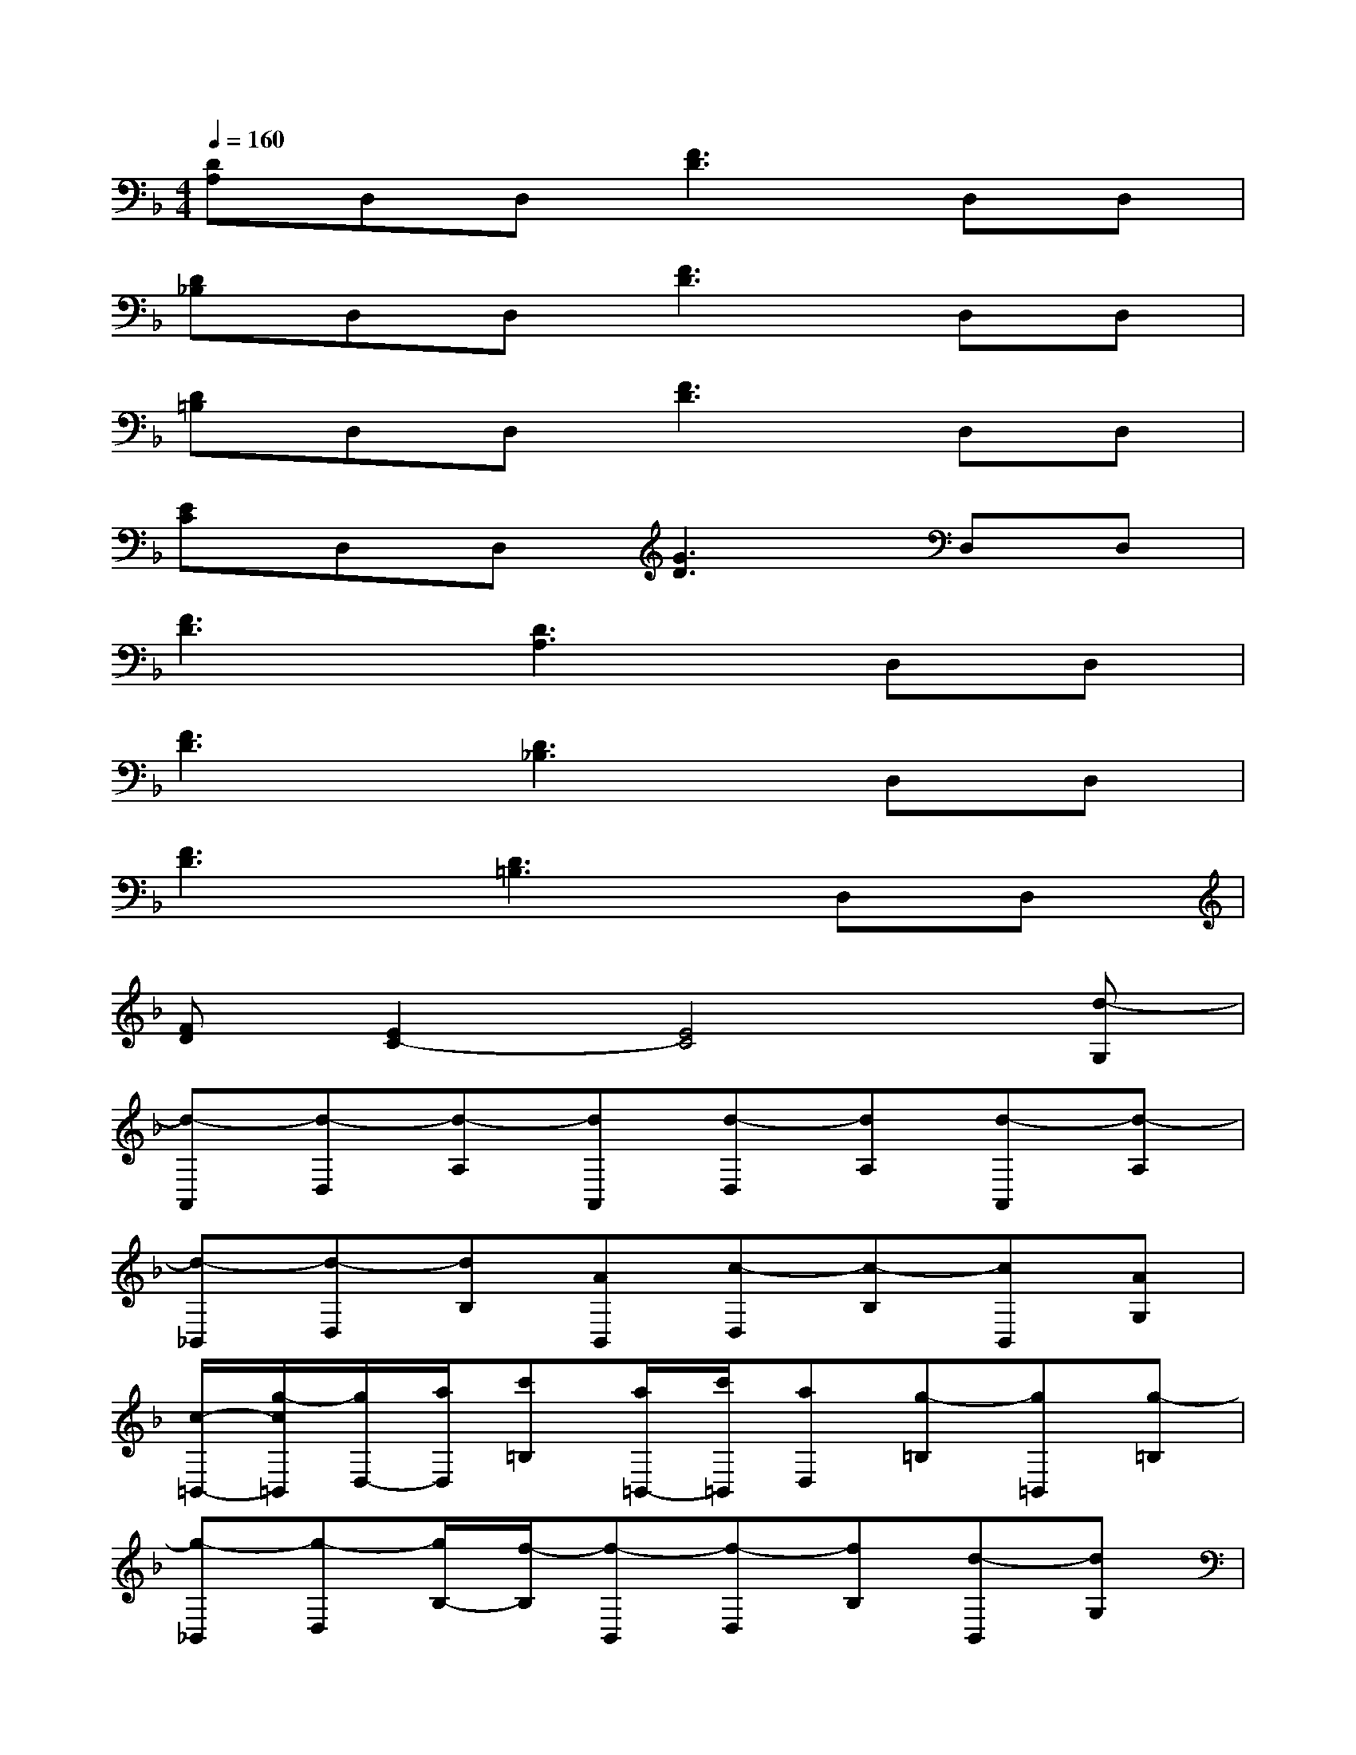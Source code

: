 X:1
T:
M:4/4
L:1/8
Q:1/4=160
K:F%1flats
V:1
[DA,]D,D,[F3D3]D,D,|
[D_B,]D,D,[F3D3]D,D,|
[D=B,]D,D,[F3D3]D,D,|
[EC]D,D,[G3D3]D,D,|
[F3D3][D3A,3]D,D,|
[F3D3][D3_B,3]D,D,|
[F3D3][D3=B,3]D,D,|
[FD][E2C2-][E4C4][d-G,]|
[d-A,,][d-D,][d-A,][dA,,][d-D,][dA,][d-A,,][d-A,]|
[d-_B,,][d-D,][dB,][AB,,][c-D,][c-B,][cB,,][AG,]|
[c/2-=B,,/2-][g/2-c/2=B,,/2][g/2D,/2-][a/2D,/2][c'=B,][a/2=B,,/2-][c'/2=B,,/2][aD,][g-=B,][g=B,,][g-=B,]|
[g-_B,,][g-D,][g/2B,/2-][f/2-B,/2][f-B,,][f-D,][fB,][d-B,,][dG,]|
[F,A,,][F,D,][FA,][F,A,,][F,D,][FA,][F,A,,][FA,]|
[G,B,,][G,D,][GB,][G,B,,][G,D,][GB,][G,-B,,][GG,]|
[F,=B,,][F,D,][F=B,][F,=B,,][F,D,][F=B,][F,=B,,][F=B,]|
[E,C,][E,D,][EC][E,C,][E,D,][EC][E,C,][EC]